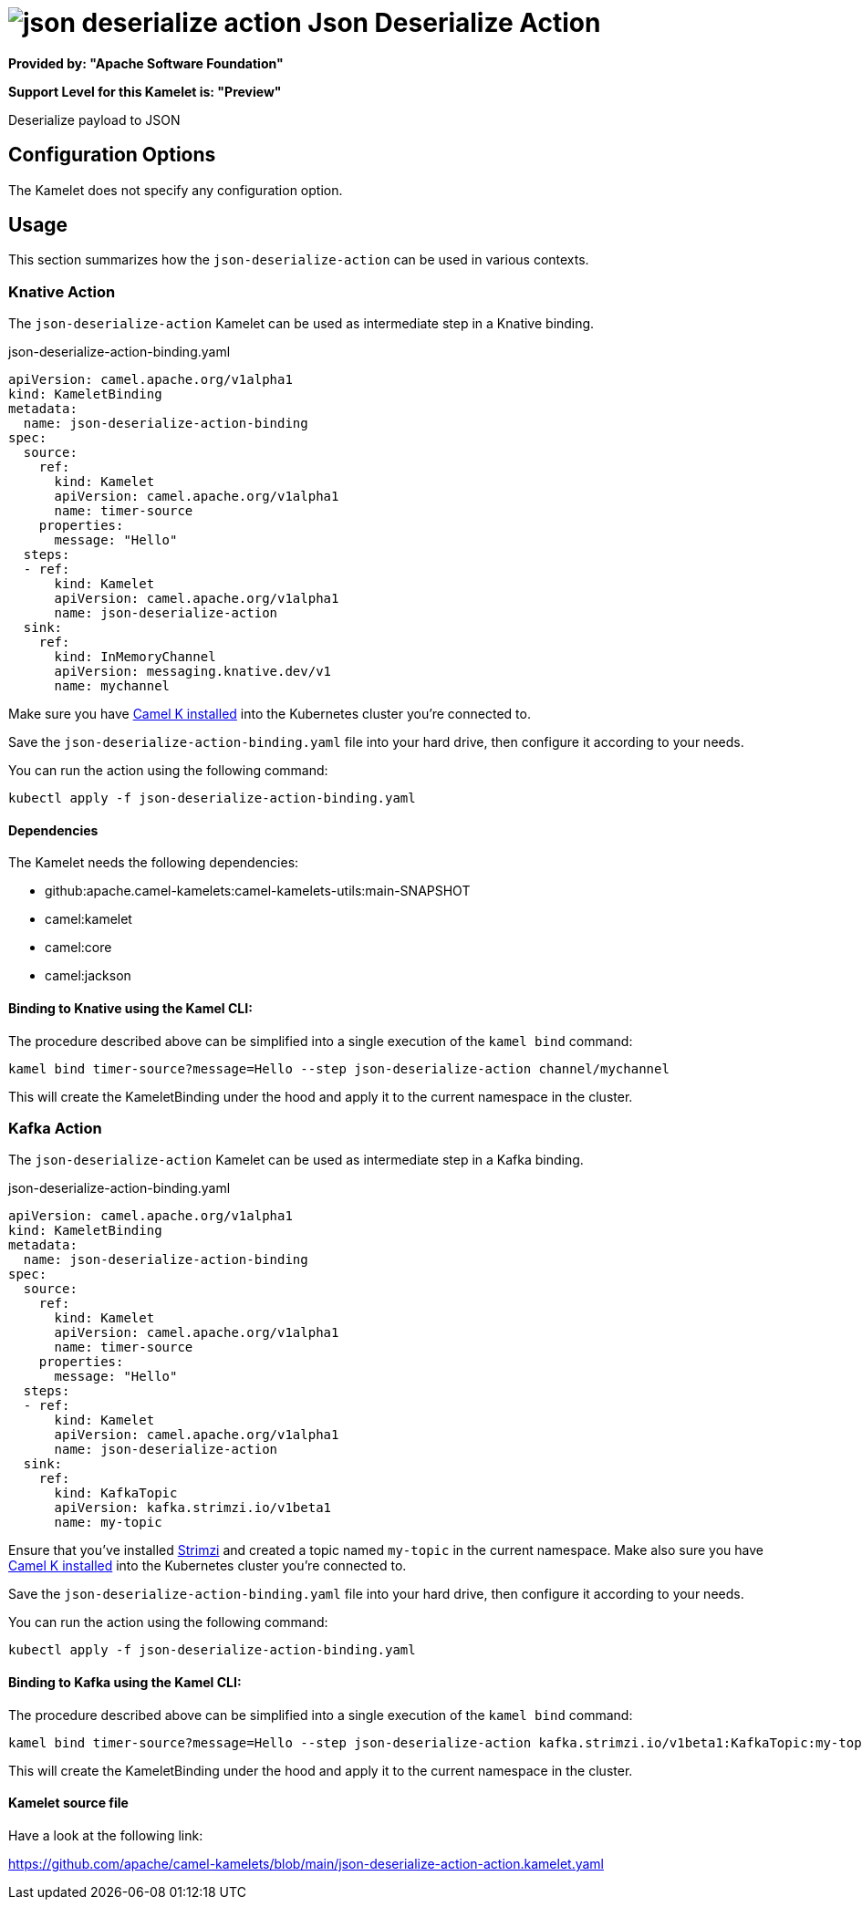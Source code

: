 // THIS FILE IS AUTOMATICALLY GENERATED: DO NOT EDIT
= image:kamelets/json-deserialize-action.svg[] Json Deserialize Action

*Provided by: "Apache Software Foundation"*

*Support Level for this Kamelet is: "Preview"*

Deserialize payload to JSON

== Configuration Options

The Kamelet does not specify any configuration option.

== Usage

This section summarizes how the `json-deserialize-action` can be used in various contexts.

=== Knative Action

The `json-deserialize-action` Kamelet can be used as intermediate step in a Knative binding.

.json-deserialize-action-binding.yaml
[source,yaml]
----
apiVersion: camel.apache.org/v1alpha1
kind: KameletBinding
metadata:
  name: json-deserialize-action-binding
spec:
  source:
    ref:
      kind: Kamelet
      apiVersion: camel.apache.org/v1alpha1
      name: timer-source
    properties:
      message: "Hello"
  steps:
  - ref:
      kind: Kamelet
      apiVersion: camel.apache.org/v1alpha1
      name: json-deserialize-action
  sink:
    ref:
      kind: InMemoryChannel
      apiVersion: messaging.knative.dev/v1
      name: mychannel

----
Make sure you have xref:latest@camel-k::installation/installation.adoc[Camel K installed] into the Kubernetes cluster you're connected to.

Save the `json-deserialize-action-binding.yaml` file into your hard drive, then configure it according to your needs.

You can run the action using the following command:

[source,shell]
----
kubectl apply -f json-deserialize-action-binding.yaml
----

==== *Dependencies*

The Kamelet needs the following dependencies:

- github:apache.camel-kamelets:camel-kamelets-utils:main-SNAPSHOT
- camel:kamelet
- camel:core
- camel:jackson 

==== *Binding to Knative using the Kamel CLI:*

The procedure described above can be simplified into a single execution of the `kamel bind` command:

[source,shell]
----
kamel bind timer-source?message=Hello --step json-deserialize-action channel/mychannel
----

This will create the KameletBinding under the hood and apply it to the current namespace in the cluster.

=== Kafka Action

The `json-deserialize-action` Kamelet can be used as intermediate step in a Kafka binding.

.json-deserialize-action-binding.yaml
[source,yaml]
----
apiVersion: camel.apache.org/v1alpha1
kind: KameletBinding
metadata:
  name: json-deserialize-action-binding
spec:
  source:
    ref:
      kind: Kamelet
      apiVersion: camel.apache.org/v1alpha1
      name: timer-source
    properties:
      message: "Hello"
  steps:
  - ref:
      kind: Kamelet
      apiVersion: camel.apache.org/v1alpha1
      name: json-deserialize-action
  sink:
    ref:
      kind: KafkaTopic
      apiVersion: kafka.strimzi.io/v1beta1
      name: my-topic

----

Ensure that you've installed https://strimzi.io/[Strimzi] and created a topic named `my-topic` in the current namespace.
Make also sure you have xref:latest@camel-k::installation/installation.adoc[Camel K installed] into the Kubernetes cluster you're connected to.

Save the `json-deserialize-action-binding.yaml` file into your hard drive, then configure it according to your needs.

You can run the action using the following command:

[source,shell]
----
kubectl apply -f json-deserialize-action-binding.yaml
----

==== *Binding to Kafka using the Kamel CLI:*

The procedure described above can be simplified into a single execution of the `kamel bind` command:

[source,shell]
----
kamel bind timer-source?message=Hello --step json-deserialize-action kafka.strimzi.io/v1beta1:KafkaTopic:my-topic
----

This will create the KameletBinding under the hood and apply it to the current namespace in the cluster.

==== Kamelet source file

Have a look at the following link:

https://github.com/apache/camel-kamelets/blob/main/json-deserialize-action-action.kamelet.yaml

// THIS FILE IS AUTOMATICALLY GENERATED: DO NOT EDIT

